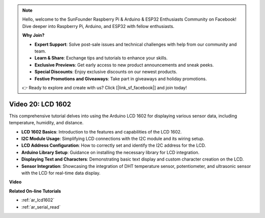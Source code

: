 .. note::

    Hello, welcome to the SunFounder Raspberry Pi & Arduino & ESP32 Enthusiasts Community on Facebook! Dive deeper into Raspberry Pi, Arduino, and ESP32 with fellow enthusiasts.

    **Why Join?**

    - **Expert Support**: Solve post-sale issues and technical challenges with help from our community and team.
    - **Learn & Share**: Exchange tips and tutorials to enhance your skills.
    - **Exclusive Previews**: Get early access to new product announcements and sneak peeks.
    - **Special Discounts**: Enjoy exclusive discounts on our newest products.
    - **Festive Promotions and Giveaways**: Take part in giveaways and holiday promotions.

    👉 Ready to explore and create with us? Click [|link_sf_facebook|] and join today!

Video 20: LCD 1602
==================================

This comprehensive tutorial delves into using the Arduino LCD 1602 for displaying various sensor data, including temperature, humidity, and distance.

* **LCD 1602 Basics**: Introduction to the features and capabilities of the LCD 1602.
* **I2C Module Usage**: Simplifying LCD connections with the I2C module and its wiring setup.
* **LCD Address Configuration**: How to correctly set and identify the I2C address for the LCD.
* **Arduino Library Setup**: Guidance on installing the necessary library for LCD integration.
* **Displaying Text and Characters**: Demonstrating basic text display and custom character creation on the LCD.
* **Sensor Integration**: Showcasing the integration of DHT temperature sensor, potentiometer, and ultrasonic sensor with the LCD for real-time data display.


**Video**

.. raw:: html

    <iframe width="600" height="400" src="https://www.youtube.com/embed/NXAswOc_2zg?si=pBwUk-zXI1z59NW0" title="YouTube video player" frameborder="0" allow="accelerometer; autoplay; clipboard-write; encrypted-media; gyroscope; picture-in-picture; web-share" allowfullscreen></iframe>

    <br/><br/>

**Related On-line Tutorials**

* :ref:`ar_lcd1602`
* :ref:`ar_serial_read`